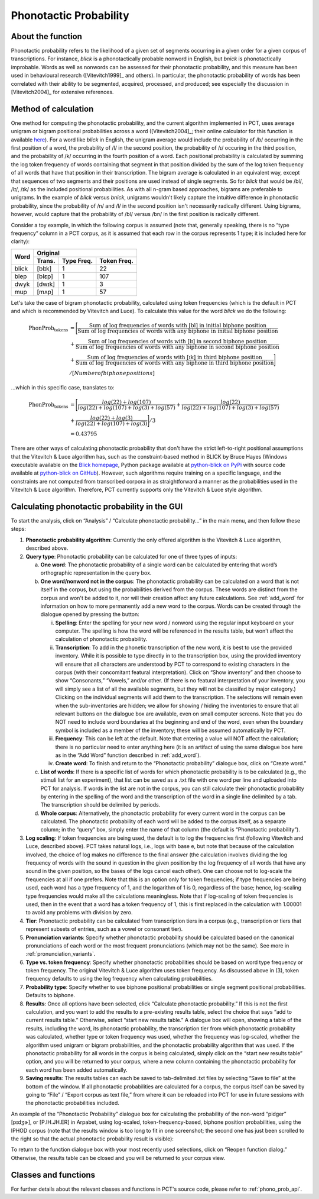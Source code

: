 .. _phonotactic_probability:

***********************
Phonotactic Probability
***********************

.. _about_phonotactic_probability:

About the function
------------------

Phonotactic probability refers to the likelihood of a given set of segments
occurring in a given order for a given corpus of transcriptions.  For instance,
*blick* is a phonotactically probable nonword in English, but *bnick* is
phonotactically improbable.  Words as well as nonwords can be assessed for
their phonotactic probability, and this measure has been used in behavioural
research ([Vitevitch1999]_ and others). In particular, the phonotactic
probability of words has been correlated with their ability to be segmented,
acquired, processed, and produced; see especially the discussion in [Vitevitch2004]_
for extensive references.

.. _method_phonotactic_probability:

Method of calculation
---------------------

One method for computing the phonotactic probability, and the current algorithm implemented in PCT, uses average unigram
or bigram positional probabilities across a word ([Vitevitch2004]_;
their online calculator for this function is available `here
<http://www.people.ku.edu/~mvitevit/PhonoProbHome.html>`_).
For a word like *blick* in English, the unigram average would include the
probability of /b/ occurring in the first position of a word, the
probability of /l/ in the second position, the probability of /ɪ/
occuring in the third position, and the probability of /k/ occurring
in the fourth position of a word.  Each positional probability is
calculated by summing the log token frequency of words containing that
segment in that position divided by the sum of the log token frequency
of all words that have that position in their transcription.  The bigram
average is calculated in an equivalent way, except that sequences of two
segments and their positions are used instead of single segments.  So for
*blick* that would be /bl/, /lɪ/, /ɪk/ as the included positional probabilities.
As with all n-gram based approaches, bigrams are preferable to unigrams.
In the example of *blick* versus *bnick*, unigrams wouldn't likely capture
the intuitive difference in phonotactic probability, since the probability
of /n/ and /l/ in the second position isn't necessarily radically different.
Using bigrams, however, would capture that the probability of /bl/ versus /bn/
in the first position is radically different.

Consider a toy example, in which the following corpus is assumed
(note that, generally speaking, there is no “type frequency” column
in a PCT corpus, as it is assumed that each row in the corpus represents
1 type; it is included here for clarity):

+--------+-----------------------+
|        |        Original       | 
|        +--------+------+-------+
|  Word  | Trans. | Type | Token |
|        |        | Freq.| Freq. |
+========+========+======+=======+
|  blick | [blɪk] |    1 |    22 |
+--------+--------+------+-------+
|  blep  | [blɛp] |    1 |   107 |
+--------+--------+------+-------+
|  dwyk  | [dwɪk] |    1 |     3 |
+--------+--------+------+-------+
|  mup   | [mʌp]  |    1 |    57 |
+--------+--------+------+-------+

Let's take the case of bigram phonotactic probability, calculated using token frequencies (which is the default in PCT and which is recommended by Vitevitch and Luce). To calculate this value for the word *blick* we do the following:

.. math:: \text{PhonProb}_{\text{tokens}} &= \Bigg[\frac{\text{Sum of log frequencies of words with [bl] in initial biphone position}}{\text{Sum of log frequencies of words with any biphone in initial biphone position}} \\
                                          &+ \frac{\text{Sum of log frequencies of words with [lɪ] in second biphone position}}{\text{Sum of log frequencies of words with any biphone in second biphone position}} \\
                                          &+ \frac{\text{Sum of log frequencies of words with [ɪk] in third biphone position}}{\text{Sum of log frequencies of words with any biphone in third biphone position}} \Bigg] \\
                                          &/ [Number of biphone positions]

...which in this specific case, translates to:

.. math:: \text{PhonProb}_{\text{tokens}} &= \Bigg[\frac{log(22) + log(107)}{log(22) + log(107) + log(3) + log(57)} + \frac{log(22)}{log(22) + log(107) + log(3) + log(57)} \\
                                          &+ \frac{log(22) + log(3)}{log(22) + log(107) + log(3)} \Bigg] / 3 \\
                                          &= 0.43795

There are other ways of calculating phonotactic probability that don't
have the strict left-to-right positional assumptions that the Vitevitch
& Luce algorithm has, such as the constraint-based method in BLICK by
Bruce Hayes (Windows executable available on the `Blick homepage`_, Python package
available at `python-blick on PyPi`_
with source code available at `python-blick on GitHub`_).
However, such algorithms require training on a specific language, and
the constraints are not computed from transcribed corpora in as
straightforward a manner as the probabilities used in the Vitevitch &
Luce algorithm. Therefore, PCT currently supports only the Vitevitch &
Luce style algorithm.

.. _Blick homepage: http://www.linguistics.ucla.edu/people/hayes/BLICK/

.. _python-blick on PyPi: https://pypi.python.org/pypi/python-BLICK/0.2.12

.. _python-blick on GitHub: https://github.com/mmcauliffe/python-BLICK/

.. _phonotactic_probability_gui:

Calculating phonotactic probability in the GUI
----------------------------------------------

To start the analysis, click on “Analysis” / “Calculate phonotactic probability...”
in the main menu, and then follow these steps:

1. **Phonotactic probability algorithm**: Currently the only offered algorithm
   is the Vitevitch & Luce algorithm, described above.
2. **Query type**: Phonotactic probability can be calculated for one of three
   types of inputs:

   a. **One word**: The phonotactic probability of a single word can be calculated
      by entering that word’s orthographic representation in the query box.
   b. **One word/nonword not in the corpus**: The phonotactic probability can
      be calculated on a word that is not itself in the corpus, but using
      the probabilities derived from the corpus. These words are distinct
      from the corpus and won't be added to it, nor will their creation
      affect any future calculations. See :ref:`add_word` for information on how
      to more permanently add a new word to the corpus. Words can be
      created through the dialogue opened by pressing the button:

      i. **Spelling**: Enter the spelling for your new word / nonword using
         the regular input keyboard on your computer. The spelling is
         how the word will be referenced in the results table, but won’t
         affect the calculation of phonotactic probability.
      ii. **Transcription**: To add in the phonetic transcription of the new
          word, it is best to use the provided inventory. While it is
          possible to type directly in to the transcription box, using
          the provided inventory will ensure that all characters are
          understood by PCT to correspond to existing characters in the
          corpus (with their concomitant featural interpretation). Click
          on “Show inventory” and then choose to show “Consonants,” “Vowels,”
          and/or other. (If there is no featural interpretation of your
          inventory, you will simply see a list of all the available
          segments, but they will not be classifed by major category.)
          Clicking on the individual segments will add them to the
          transcription. The selections will remain even when the
          sub-inventories are hidden; we allow for showing / hiding
          the inventories to ensure that all relevant buttons on the
          dialogue box are available, even on small computer screens.
          Note that you do NOT need to include word boundaries at the
          beginning and end of the word, even when the boundary symbol
          is included as a member of the inventory; these will be assumed
          automatically by PCT.
      iii. **Frequency**: This can be left at the default. Note that entering
           a value will NOT affect the calculation; there is no particular
           need to enter anything here (it is an artifact of using the same
           dialogue box here as in the “Add Word” function described in :ref:`add_word`).
      iv. **Create word**: To finish and return to the “Phonotactic probability”
          dialogue box, click on “Create word.”

   c. **List of words**: If there is a specific list of words for which
      phonotactic probability is to be calculated (e.g., the stimuli list
      for an experiment), that list can be saved as a .txt file with one
      word per line and uploaded into PCT for analysis.  If words in the
      list are not in the corpus, you can still calculate their phonotactic
      probability by entering in the spelling of the word and the transcription
      of the word in a single line delimited by a tab. The transcription
      should be delimited by periods.
   d. **Whole corpus**: Alternatively, the phonotactic probability for every
      current word in the corpus can be calculated. The phonotactic
      probability of each word will be added to the corpus itself, as
      a separate column; in the “query” box, simply enter the name of
      that column (the default is “Phonotactic probability”).

3. **Log scaling**: If token frequencies are being used, the default is to log the frequencies first (following Vitevitch and Luce, described above). PCT takes natural logs, i.e., logs with base e, but note that because of the calculation involved, the choice of log makes no difference to the final answer (the calculation involves dividing the log frequency of words with the sound in question in the given position by the log frequency of all words that have any sound in the given position, so the bases of the logs cancel each other). One can choose not to log-scale the frequencies at all if one prefers. Note that this is an option only for token frequencies; if type frequencies are being used, each word has a type frequency of 1, and the logarithm of 1 is 0, regardless of the base; hence, log-scaling type frequencies would make all the calculations meaningless. Note that if log-scaling of token frequencies is used, then in the event that a word has a token frequency of 1, this is first replaced in the calculation with 1.00001 to avoid any problems with division by zero.

4. **Tier**: Phonotactic probability can be calculated from transcription
   tiers in a corpus (e.g., transcription or tiers that represent subsets
   of entries, such as a vowel or consonant tier).

5. **Pronunciation variants**: Specify whether phonotactic probability should be calculated based on the canonical pronunciations of each word or the most frequent pronunciations (which may not be the same). See more in :ref:`pronunciation_variants`.

6. **Type vs. token frequency**: Specify whether phonotactic probabilities
   should be based on word type frequency or token frequency.  The
   original Vitevitch & Luce algorithm uses token frequency. As discussed above in (3), token frequency
   defaults to using the log frequency when calculating probabilities.
7. **Probability type**: Specify whether to use biphone positional
   probabilities or single segment positional probabilities.  Defaults to biphone.
8. **Results**: Once all options have been selected, click “Calculate
   phonotactic probability.” If this is not the first calculation, and
   you want to add the results to a pre-existing results table, select
   the choice that says “add to current results table.” Otherwise, select
   “start new results table.” A dialogue box will open, showing a table of
   the results, including the word, its phonotactic probability, the
   transcription tier from which phonotactic probability was calculated,
   whether type or token frequency was used, whether the frequency was log-scaled, whether the algorithm used
   unigram or bigram probabilities, and the phonotactic probability algorithm
   that was used. If the phonotactic probability for all words in the corpus
   is being calculated, simply click on the “start new results table” option,
   and you will be returned to your corpus, where a new column containing the phonotactic probability for each word has been added
   automatically.
9. **Saving results**: The results tables can each be saved to tab-delimited .txt
   files by selecting “Save to file” at the bottom of the window. If all
   phonotactic probabilities are calculated for a corpus, the corpus
   itself can be saved by going to “File” / “Export corpus as text file,”
   from where it can be reloaded into PCT for use in future sessions with
   the phonotactic probabilities included.

An example of the “Phonotactic Probability” dialogue box for calculating
the probability of the non-word “pidger” [pɪdʒɚ], or [P.IH.JH.ER] in Arpabet, using log-scaled, token-frequency-based, biphone position
probabilities, using the IPHOD corpus (note that the results window is too long to fit in one screenshot; the second one has just been scrolled to the right so that the actual phonotactic probability result is visible):

.. image:: static/phonoprobdialog.png
   :width: 90%
   :align: center

.. image:: static/phonoprobresults.png
   :width: 90%
   :align: center
   
.. image:: static/phonoprobresults_2.png
   :width: 90%
   :align: center

To return to the function dialogue box with your most recently used
selections, click on “Reopen function dialog.” Otherwise, the results
table can be closed and you will be returned to your corpus view.

.. _phono_prob_classes_and_functions:

Classes and functions
---------------------
For further details about the relevant classes and functions in PCT's
source code, please refer to :ref:`phono_prob_api`.
